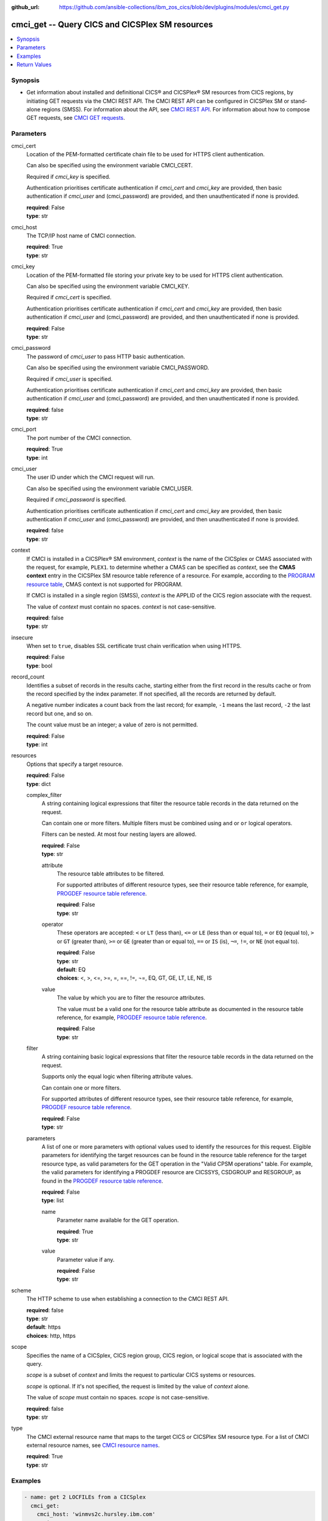 .. ...............................................................................
.. © Copyright IBM Corporation 2020                                              .
.. Apache License, Version 2.0 (see https://opensource.org/licenses/Apache-2.0)  .
.. ...............................................................................

:github_url: https://github.com/ansible-collections/ibm_zos_cics/blob/dev/plugins/modules/cmci_get.py

.. _cmci_get_module:


cmci_get -- Query CICS and CICSPlex SM resources
================================================



.. contents::
   :local:
   :depth: 1


Synopsis
--------
- Get information about installed and definitional CICS® and CICSPlex® SM resources from CICS regions, by initiating GET requests via the CMCI REST API. The CMCI REST API can be configured in CICSPlex SM or stand-alone regions (SMSS). For information about the API, see `CMCI REST API <https://www.ibm.com/support/knowledgecenter/SSGMCP_5.6.0/reference-system-programming/cmci/clientapi_overview.html>`_. For information about how to compose GET requests, see `CMCI GET requests <https://www.ibm.com/support/knowledgecenter/SSGMCP_5.6.0/reference-system-programming/cmci/clientapi_get.html>`_.





Parameters
----------


     
cmci_cert
  Location of the PEM-formatted certificate chain file to be used for HTTPS client authentication.

  Can also be specified using the environment variable CMCI_CERT.

  Required if *cmci_key* is specified.

  Authentication prioritises certificate authentication if *cmci_cert* and *cmci_key* are provided, then basic authentication if *cmci_user* and (cmci_password) are provided, and then unauthenticated if none is provided.


  | **required**: False
  | **type**: str


     
cmci_host
  The TCP/IP host name of CMCI connection.


  | **required**: True
  | **type**: str


     
cmci_key
  Location of the PEM-formatted file storing your private key to be used for HTTPS client authentication.

  Can also be specified using the environment variable CMCI_KEY.

  Required if *cmci_cert* is specified.

  Authentication prioritises certificate authentication if *cmci_cert* and *cmci_key* are provided, then basic authentication if *cmci_user* and (cmci_password) are provided, and then unauthenticated if none is provided.


  | **required**: False
  | **type**: str


     
cmci_password
  The password of *cmci_user* to pass HTTP basic authentication.

  Can also be specified using the environment variable CMCI_PASSWORD.

  Required if *cmci_user* is specified.

  Authentication prioritises certificate authentication if *cmci_cert* and *cmci_key* are provided, then basic authentication if *cmci_user* and (cmci_password) are provided, and then unauthenticated if none is provided.


  | **required**: false
  | **type**: str


     
cmci_port
  The port number of the CMCI connection.


  | **required**: True
  | **type**: int


     
cmci_user
  The user ID under which the CMCI request will run.

  Can also be specified using the environment variable CMCI_USER.

  Required if *cmci_password* is specified.

  Authentication prioritises certificate authentication if *cmci_cert* and *cmci_key* are provided, then basic authentication if *cmci_user* and (cmci_password) are provided, and then unauthenticated if none is provided.


  | **required**: false
  | **type**: str


     
context
  If CMCI is installed in a CICSPlex® SM environment, *context* is the name of the CICSplex or CMAS associated with the request, for example, ``PLEX1``. to determine whether a CMAS can be specified as *context*, see the **CMAS context** entry in the CICSPlex SM resource table reference of a resource. For example, according to the `PROGRAM resource table <https://www.ibm.com/support/knowledgecenter/en/SSGMCP_5.6.0/reference-cpsm-restables/cpsm-restables/PROGRAMtab.html>`_, CMAS context is not supported for PROGRAM.

  If CMCI is installed in a single region (SMSS), *context* is the APPLID of the CICS region associate with the request.

  The value of *context* must contain no spaces. *context* is not case-sensitive.


  | **required**: false
  | **type**: str


     
insecure
  When set to ``true``, disables SSL certificate trust chain verification when using HTTPS.


  | **required**: False
  | **type**: bool


     
record_count
  Identifies a subset of records in the results cache, starting either from the first record in the results cache or from the record specified by the index parameter. If not specified, all the records are returned by default.

  A negative number indicates a count back from the last record; for example, ``-1`` means the last record, ``-2`` the last record but one, and so on.

  The count value must be an integer; a value of zero is not permitted.


  | **required**: False
  | **type**: int


     
resources
  Options that specify a target resource.


  | **required**: False
  | **type**: dict


     
  complex_filter
    A string containing logical expressions that filter the resource table records in the data returned on the request.

    Can contain one or more filters. Multiple filters must be combined using ``and`` or ``or`` logical operators.

    Filters can be nested. At most four nesting layers are allowed.


    | **required**: False
    | **type**: str


     
    attribute
      The resource table attributes to be filtered.

      For supported attributes of different resource types, see their resource table reference, for example, `PROGDEF resource table reference <https://www.ibm.com/support/knowledgecenter/en/SSGMCP_5.6.0/reference-cpsm-restables/cpsm-restables/PROGDEFtab.html>`_.


      | **required**: False
      | **type**: str


     
    operator
      These operators are accepted: ``<`` or ``LT`` (less than), ``<=`` or ``LE`` (less than or equal to), ``=`` or ``EQ`` (equal to), ``>`` or ``GT`` (greater than), ``>=`` or ``GE`` (greater than or equal to), ``==`` or ``IS`` (is), ``¬=``, ``!=``, or ``NE`` (not equal to). 



      | **required**: False
      | **type**: str
      | **default**: EQ
      | **choices**: <, >, <=, >=, =, ==, !=, ¬=, EQ, GT, GE, LT, LE, NE, IS


     
    value
      The value by which you are to filter the resource attributes.

      The value must be a valid one for the resource table attribute as documented in the resource table reference, for example, `PROGDEF resource table reference <https://www.ibm.com/support/knowledgecenter/en/SSGMCP_5.6.0/reference-cpsm-restables/cpsm-restables/PROGDEFtab.html>`_.


      | **required**: False
      | **type**: str



     
  filter
    A string containing basic logical expressions that filter the resource table records in the data returned on the request.

    Supports only the equal logic when filtering attribute values.

    Can contain one or more filters.

    For supported attributes of different resource types, see their resource table reference, for example, `PROGDEF resource table reference <https://www.ibm.com/support/knowledgecenter/en/SSGMCP_5.6.0/reference-cpsm-restables/cpsm-restables/PROGDEFtab.html>`_.


    | **required**: False
    | **type**: str


     
  parameters
    A list of one or more parameters with optional values used to identify the resources for this request. Eligible parameters for identifying the target resources can be found in the resource table reference for the  target resource type, as valid parameters for the GET operation in the "Valid CPSM operations" table.  For example, the valid parameters for identifying a PROGDEF resource are CICSSYS, CSDGROUP and RESGROUP, as found in the `PROGDEF resource table reference <https://www.ibm.com/support/knowledgecenter/en/SSGMCP_5.6.0/reference-cpsm-restables/cpsm-restables/PROGDEFtab.html>`_.



    | **required**: False
    | **type**: list


     
    name
      Parameter name available for the GET operation.


      | **required**: True
      | **type**: str


     
    value
      Parameter value if any.


      | **required**: False
      | **type**: str




     
scheme
  The HTTP scheme to use when establishing a connection to the CMCI REST API.


  | **required**: false
  | **type**: str
  | **default**: https
  | **choices**: http, https


     
scope
  Specifies the name of a CICSplex, CICS region group, CICS region, or logical scope that is associated with the query.

  *scope* is a subset of *context* and limits the request to particular CICS systems or resources.

  *scope* is optional. If it's not specified, the request is limited by the value of *context* alone.

  The value of *scope* must contain no spaces. *scope* is not case-sensitive.


  | **required**: false
  | **type**: str


     
type
  The CMCI external resource name that maps to the target CICS or CICSPlex SM resource type. For a list of CMCI external resource names, see `CMCI resource names <https://www.ibm.com/support/knowledgecenter/SSGMCP_5.6.0/reference-system-programming/cmci/clientapi_resources.html>`_.


  | **required**: True
  | **type**: str




Examples
--------

.. code-block:: yaml+jinja

   
   - name: get 2 LOCFILEs from a CICSplex
     cmci_get:
       cmci_host: 'winmvs2c.hursley.ibm.com'
       cmci_port: '10080'
       cmci_user: 'ibmuser'
       cmci_password: '123456'
       context: 'iyk3z0r9'
       type:  CICSLocalFile
       record_count: 2
       resource:
         filter:
           dsname: 'CTS*'

   - name: get a localfile in a CICS region
     cmci_get:
       cmci_host: 'winmvs2c.hursley.ibm.com'
       cmci_port: '10080'
       cmci_cert: './sec/ansible.pem'
       cmci_key: './sec/ansible.key'
       context: 'iyk3z0r9'
       type: 'CICSLocalFile' 
       resource:
         filter:
           dsname: 'XIAOPIN*'
           file: 'DFH*'
       record_count: 1

   - name: get a progdef from a CSD
     cmci_get:
       cmci_host: 'winmvs2c.hursley.ibm.com'
       cmci_port: '10080'
       cmci_cert: './sec/ansible.pem'
       cmci_key: './sec/ansible.key'
       context: 'iyk3z0r9'
       type: cicsdefinitionprogram 
       resource:
         filter:
           name: MYPROG
         parameters:
           - name: csdgroup
             value: MYGRP
       record_count: 1









Return Values
-------------


   
                              
       changed
        | True if the state was changed, otherwise False.
      
        | **returned**: always
        | **type**: bool
      
      
                              
       failed
        | True if the query job failed, otherwise False.
      
        | **returned**: always
        | **type**: bool
      
      
                              
       connect_version
        | Version of the CMCI API
      
        | **returned**: success
        | **type**: str
      
      
                              
       cpsm_reason
        | The character value of the REASON code returned by each CICSPlex SM API command. For a list of REASON character values, see https://www.ibm.com/support/knowledgecenter/SSGMCP_5.6.0/reference-system-programming/commands-cpsm/eyup2ky.html.
      
        | **returned**: success
        | **type**: str
      
      
                              
       cpsm_reason_code
        | The numeric value of the REASON code returned by each CICSPlex SM API command. For a list of REASON numeric values, see https://www.ibm.com/support/knowledgecenter/SSGMCP_5.6.0/reference-system-programming/commands-cpsm/eyup2kw.html.
      
        | **returned**: success
        | **type**: int
      
      
                              
       cpsm_response
        | The character value of the RESPONSE code returned by each CICSPlex SM API command. For a list of RESPONSE character values, see https://www.ibm.com/support/knowledgecenter/SSGMCP_5.6.0/reference-system-programming/commands-cpsm/eyup2kx.html.
      
        | **returned**: success
        | **type**: str
      
      
                              
       cpsm_response_code
        | The numeric value of the RESPONSE code returned by each CICSPlex SM API command. For a list of RESPONSE numeric values, see https://www.ibm.com/support/knowledgecenter/SSGMCP_5.6.0/reference-system-programming/commands-cpsm/eyup2kv.html.
      
        | **returned**: success
        | **type**: str
      
      
                              
       http_status
        | The message associated with HTTP status code that is returned by CMCI.
      
        | **returned**: success
        | **type**: str
      
      
                              
       http_status_code
        | The HTTP status code returned by CMCI.
      
        | **returned**: success
        | **type**: int
      
      
                              
       record_count
        | The number of records returned.
      
        | **returned**: success
        | **type**: int
      
      
                              
       records
        | A list of the returned records.
      
        | **returned**: success
        | **type**: list      
        | **sample**:

              .. code-block::

                       [{"_keydata": "C1D5E2C9E3C5E2E3", "aloadtime": "00:00:00.000000", "apist": "CICSAPI", "application": "", "applmajorver": "-1", "applmicrover": "-1", "applminorver": "-1", "basdefinever": "0", "cedfstatus": "CEDF", "changeagent": "CSDAPI", "changeagrel": "0730", "changetime": "2020-12-15T02:34:31.000000+00:00", "changeusrid": "YQCHEN", "coboltype": "NOTAPPLIC", "concurrency": "QUASIRENT", "copy": "NOTREQUIRED", "currentloc": "NOCOPY", "datalocation": "ANY", "definesource": "ANSITEST", "definetime": "2020-12-15T02:34:29.000000+00:00", "dynamstatus": "NOTDYNAMIC", "entrypoint": "FF000000", "execkey": "USEREXECKEY", "executionset": "FULLAPI", "eyu_cicsname": "IYCWEMW2", "eyu_cicsrel": "E730", "eyu_reserved": "0", "fetchcnt": "0", "fetchtime": "00:00:00.000000", "holdstatus": "NOTAPPLIC", "installagent": "CSDAPI", "installtime": "2020-12-15T02:34:33.000000+00:00", "installusrid": "YQCHEN", "jvmclass": "", "jvmserver": "", "language": "NOTDEFINED", "length": "0", "library": "", "librarydsn": "", "loadpoint": "FF000000", "lpastat": "NOTAPPLIC", "newcopycnt": "0", "operation": "", "pgrjusecount": "0", "platform": "", "program": "ANSITEST", "progtype": "PROGRAM", "remotename": "", "remotesystem": "", "removecnt": "0", "rescount": "0", "residency": "NONRESIDENT", "rloading": "0.000", "rplid": "0", "rremoval": "0.000", "runtime": "UNKNOWN", "ruse": "0.000", "sharestatus": "PRIVATE", "status": "DISABLED", "transid": "", "useagelstat": "0", "usecount": "0", "usefetch": "0.000"}]
            
      
      
                              
       request
        | Information about the request that was made to CMCI.
      
        | **returned**: success
        | **type**: dict
              
   
                              
        body
          | The XML body sent with the request, if any.
      
          | **returned**: success
          | **type**: str
      
      
                              
        method
          | The HTTP method used for the request.
      
          | **returned**: success
          | **type**: str
      
      
                              
        url
          | The URL used for the request.
      
          | **returned**: success
          | **type**: str
      
        
      
        
